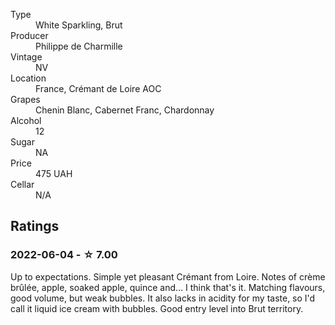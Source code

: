 #+attr_html: :class wine-main-image
[[file:/images/78/c6a471-bf15-44a2-90ce-2a699e46a214/2022-06-05-10-07-18-8A4E0264-AE43-4D7C-AAFF-130799946F3D-1-105-c.webp]]

- Type :: White Sparkling, Brut
- Producer :: Philippe de Charmille
- Vintage :: NV
- Location :: France, Crémant de Loire AOC
- Grapes :: Chenin Blanc, Cabernet Franc, Chardonnay
- Alcohol :: 12
- Sugar :: NA
- Price :: 475 UAH
- Cellar :: N/A

** Ratings

*** 2022-06-04 - ☆ 7.00

Up to expectations. Simple yet pleasant Crémant from Loire. Notes of crème brûlée, apple, soaked apple, quince and... I think that's it. Matching flavours, good volume, but weak bubbles. It also lacks in acidity for my taste, so I'd call it liquid ice cream with bubbles. Good entry level into Brut territory.

